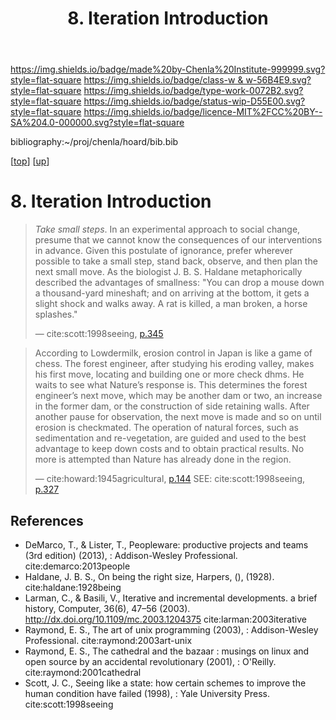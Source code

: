 #   -*- mode: org; fill-column: 60 -*-

#+TITLE: 8. Iteration Introduction
#+STARTUP: showall
#+TOC: headlines 4
#+PROPERTY: filename
#+LINK: pdf   pdfview:~/proj/chenla/hoard/lib/

[[https://img.shields.io/badge/made%20by-Chenla%20Institute-999999.svg?style=flat-square]] 
[[https://img.shields.io/badge/class-w & w-56B4E9.svg?style=flat-square]]
[[https://img.shields.io/badge/type-work-0072B2.svg?style=flat-square]]
[[https://img.shields.io/badge/status-wip-D55E00.svg?style=flat-square]]
[[https://img.shields.io/badge/licence-MIT%2FCC%20BY--SA%204.0-000000.svg?style=flat-square]]

bibliography:~/proj/chenla/hoard/bib.bib

[[[../../index.org][top]]] [[[../index.org][up]]]

* 8. Iteration Introduction
  :PROPERTIES:
  :CUSTOM_ID: 
  :Name:      /home/deerpig/proj/chenla/warp/06/08/intro.org
  :Created:   2018-06-05T09:32@Prek Leap (11.642600N-104.919210W)
  :ID:        20713a91-e354-4019-966f-cdd454f0f84c
  :VER:       581438036.973362517
  :GEO:       48P-491193-1287029-15
  :BXID:      proj:MYJ5-5015
  :Class:     primer
  :Type:      work
  :Status:    wip
  :Licence:   MIT/CC BY-SA 4.0
  :END:

#+begin_quote
/Take small steps/. In an experimental approach to social
change, presume that we cannot know the consequences of our
interventions in advance. Given this postulate of ignorance,
prefer wherever possible to take a small step, stand back,
observe, and then plan the next small move. As the biologist
J. B. S. Haldane metaphorically described the advantages of
smallness: "You can drop a mouse down a thousand-yard
mineshaft; and on arriving at the bottom, it gets a slight
shock and walks away. A rat is killed, a man broken, a horse
splashes."

 — cite:scott:1998seeing, [[pdf:scott:1998seeing.org::362][p.345]]
#+end_quote

#+begin_quote
According to Lowdermilk, erosion control in Japan is like a
game of chess.  The forest engineer, after studying his
eroding valley, makes his first move, locating and building
one or more check dhms. He waits to see what Nature’s
response is. This determines the forest engineer’s next
move, which may be another dam or two, an increase in the
former dam, or the construction of side retaining
walls. After another pause for observation, the next move is
made and so on until erosion is checkmated. The operation of
natural forces, such as sedimentation and re-vegetation,
are guided and used to the best advantage to keep down costs
and to obtain practical results. No more is attempted than
Nature has already done in the region.

— cite:howard:1945agricultural, [[pdf:howard:1945agricultural.pdf::171][p.144]]
  SEE: cite:scott:1998seeing, [[pdf:scott:1998seeing::344][p.327]]
#+end_quote


** References


  - DeMarco, T., & Lister, T., Peopleware: productive
    projects and teams (3rd edition) (2013), :
    Addison-Wesley Professional.
    cite:demarco:2013people
  - Haldane, J. B. S., On being the right size, Harpers, (),
    (1928).
    cite:haldane:1928being
  - Larman, C., & Basili, V., Iterative and incremental
    developments. a brief history, Computer, 36(6), 47–56
    (2003).  http://dx.doi.org/10.1109/mc.2003.1204375
    cite:larman:2003iterative
  - Raymond, E. S., The art of unix programming (2003), :
    Addison-Wesley Professional.
    cite:raymond:2003art-unix
  - Raymond, E. S., The cathedral and the bazaar : musings
    on linux and open source by an accidental revolutionary
    (2001), : O'Reilly.
    cite:raymond:2001cathedral
  - Scott, J. C., Seeing like a state: how certain schemes
    to improve the human condition have failed (1998), :
    Yale University Press.
    cite:scott:1998seeing
